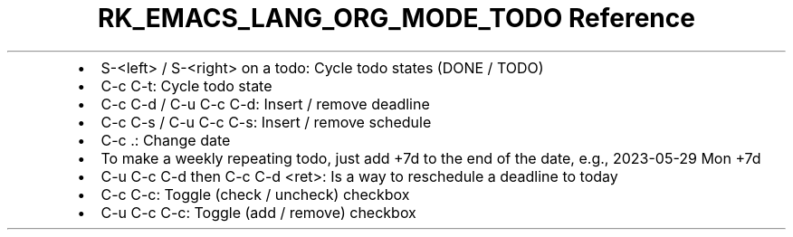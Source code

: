 .\" Automatically generated by Pandoc 3.6.3
.\"
.TH "RK_EMACS_LANG_ORG_MODE_TODO Reference" "" "" ""
.IP \[bu] 2
\f[CR]S\-<left>\f[R] / \f[CR]S\-<right>\f[R] on a todo: Cycle todo
states (\f[CR]DONE\f[R] / \f[CR]TODO\f[R])
.IP \[bu] 2
\f[CR]C\-c C\-t\f[R]: Cycle todo state
.IP \[bu] 2
\f[CR]C\-c C\-d\f[R] / \f[CR]C\-u C\-c C\-d\f[R]: Insert / remove
deadline
.IP \[bu] 2
\f[CR]C\-c C\-s\f[R] / \f[CR]C\-u C\-c C\-s\f[R]: Insert / remove
schedule
.IP \[bu] 2
\f[CR]C\-c .\f[R]: Change date
.IP \[bu] 2
To make a weekly repeating todo, just add \f[CR]+7d\f[R] to the end of
the date, e.g., \f[CR]2023\-05\-29 Mon +7d\f[R]
.IP \[bu] 2
\f[CR]C\-u C\-c C\-d\f[R] then \f[CR]C\-c C\-d <ret>\f[R]: Is a way to
reschedule a deadline to today
.IP \[bu] 2
\f[CR]C\-c C\-c\f[R]: Toggle (check / uncheck) checkbox
.IP \[bu] 2
\f[CR]C\-u C\-c C\-c\f[R]: Toggle (add / remove) checkbox
